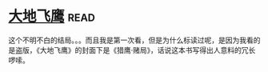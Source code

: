 * [[https://book.douban.com/subject/1264931/][大地飞鹰]]:read:
这个不明不白的结局。。。而且我是第一次看，但是为什么标读过呢，是因为我看的是盗版，《大地飞鹰》的封面下是《猎鹰·赌局》，话说这本书写得出人意料的冗长啰嗦。
